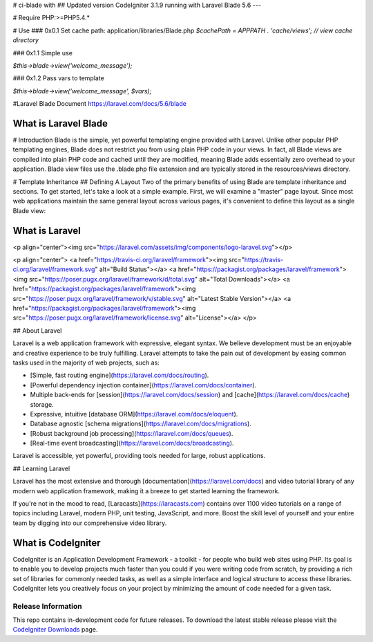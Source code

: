.. raw:: html
	GO to <a href="https://youtu.be/clkTrY6MgC8">Video</a><br>
    <iframe width="560" height="315" src="http://www.youtube.com/embed/clkTrY6MgC8?rel=0" frameborder="0" allowfullscreen></iframe>

# ci-blade with 
## Updated version CodeIgniter 3.1.9 running with Laravel Blade 5.6
---

# Require
PHP:>=PHP5.4.*

# Use
### 0x0.1 Set cache path:
application/libraries/Blade.php
`$cachePath = APPPATH . 'cache/views'; // view cache directory`


### 0x1.1 Simple use

`$this->blade->view('welcome_message');`

### 0x1.2 Pass vars to template

`$this->blade->view('welcome_message', $vars);`

#Laravel Blade Document
https://laravel.com/docs/5.6/blade




###################
What is Laravel Blade
###################
# Introduction
Blade is the simple, yet powerful templating engine provided with Laravel. Unlike other popular PHP templating engines, Blade does not restrict you from using plain PHP code in your views. In fact, all Blade views are compiled into plain PHP code and cached until they are modified, meaning Blade adds essentially zero overhead to your application. Blade view files use the  .blade.php file extension and are typically stored in the resources/views directory.

# Template Inheritance
## Defining A Layout
Two of the primary benefits of using Blade are template inheritance and sections. To get started, let's take a look at a simple example. First, we will examine a "master" page layout. Since most web applications maintain the same general layout across various pages, it's convenient to define this layout as a single Blade view:


###################
What is Laravel
###################
<p align="center"><img src="https://laravel.com/assets/img/components/logo-laravel.svg"></p>

<p align="center">
<a href="https://travis-ci.org/laravel/framework"><img src="https://travis-ci.org/laravel/framework.svg" alt="Build Status"></a>
<a href="https://packagist.org/packages/laravel/framework"><img src="https://poser.pugx.org/laravel/framework/d/total.svg" alt="Total Downloads"></a>
<a href="https://packagist.org/packages/laravel/framework"><img src="https://poser.pugx.org/laravel/framework/v/stable.svg" alt="Latest Stable Version"></a>
<a href="https://packagist.org/packages/laravel/framework"><img src="https://poser.pugx.org/laravel/framework/license.svg" alt="License"></a>
</p>

## About Laravel

Laravel is a web application framework with expressive, elegant syntax. We believe development must be an enjoyable and creative experience to be truly fulfilling. Laravel attempts to take the pain out of development by easing common tasks used in the majority of web projects, such as:

- [Simple, fast routing engine](https://laravel.com/docs/routing).
- [Powerful dependency injection container](https://laravel.com/docs/container).
- Multiple back-ends for [session](https://laravel.com/docs/session) and [cache](https://laravel.com/docs/cache) storage.
- Expressive, intuitive [database ORM](https://laravel.com/docs/eloquent).
- Database agnostic [schema migrations](https://laravel.com/docs/migrations).
- [Robust background job processing](https://laravel.com/docs/queues).
- [Real-time event broadcasting](https://laravel.com/docs/broadcasting).

Laravel is accessible, yet powerful, providing tools needed for large, robust applications.

## Learning Laravel

Laravel has the most extensive and thorough [documentation](https://laravel.com/docs) and video tutorial library of any modern web application framework, making it a breeze to get started learning the framework.

If you're not in the mood to read, [Laracasts](https://laracasts.com) contains over 1100 video tutorials on a range of topics including Laravel, modern PHP, unit testing, JavaScript, and more. Boost the skill level of yourself and your entire team by digging into our comprehensive video library.



###################
What is CodeIgniter
###################

CodeIgniter is an Application Development Framework - a toolkit - for people
who build web sites using PHP. Its goal is to enable you to develop projects
much faster than you could if you were writing code from scratch, by providing
a rich set of libraries for commonly needed tasks, as well as a simple
interface and logical structure to access these libraries. CodeIgniter lets
you creatively focus on your project by minimizing the amount of code needed
for a given task.

*******************
Release Information
*******************

This repo contains in-development code for future releases. To download the
latest stable release please visit the `CodeIgniter Downloads
<https://codeigniter.com/download>`_ page.


